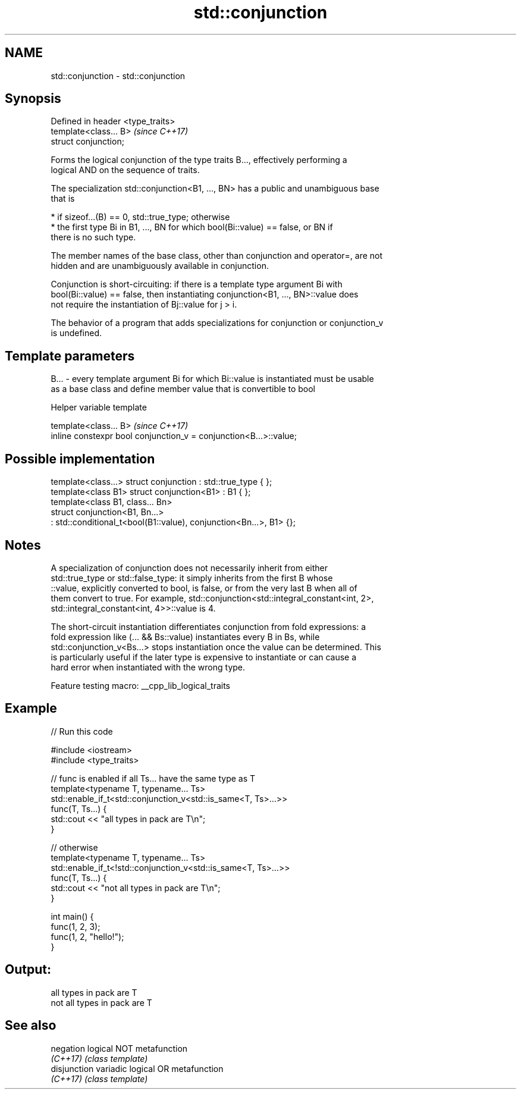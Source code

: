 .TH std::conjunction 3 "2022.03.29" "http://cppreference.com" "C++ Standard Libary"
.SH NAME
std::conjunction \- std::conjunction

.SH Synopsis
   Defined in header <type_traits>
   template<class... B>             \fI(since C++17)\fP
   struct conjunction;

   Forms the logical conjunction of the type traits B..., effectively performing a
   logical AND on the sequence of traits.

   The specialization std::conjunction<B1, ..., BN> has a public and unambiguous base
   that is

     * if sizeof...(B) == 0, std::true_type; otherwise
     * the first type Bi in B1, ..., BN for which bool(Bi::value) == false, or BN if
       there is no such type.

   The member names of the base class, other than conjunction and operator=, are not
   hidden and are unambiguously available in conjunction.

   Conjunction is short-circuiting: if there is a template type argument Bi with
   bool(Bi::value) == false, then instantiating conjunction<B1, ..., BN>::value does
   not require the instantiation of Bj::value for j > i.

   The behavior of a program that adds specializations for conjunction or conjunction_v
   is undefined.

.SH Template parameters

   B... - every template argument Bi for which Bi::value is instantiated must be usable
          as a base class and define member value that is convertible to bool

  Helper variable template

   template<class... B>                                             \fI(since C++17)\fP
   inline constexpr bool conjunction_v = conjunction<B...>::value;

.SH Possible implementation

   template<class...> struct conjunction : std::true_type { };
   template<class B1> struct conjunction<B1> : B1 { };
   template<class B1, class... Bn>
   struct conjunction<B1, Bn...>
       : std::conditional_t<bool(B1::value), conjunction<Bn...>, B1> {};

.SH Notes

   A specialization of conjunction does not necessarily inherit from either
   std::true_type or std::false_type: it simply inherits from the first B whose
   ::value, explicitly converted to bool, is false, or from the very last B when all of
   them convert to true. For example, std::conjunction<std::integral_constant<int, 2>,
   std::integral_constant<int, 4>>::value is 4.

   The short-circuit instantiation differentiates conjunction from fold expressions: a
   fold expression like (... && Bs::value) instantiates every B in Bs, while
   std::conjunction_v<Bs...> stops instantiation once the value can be determined. This
   is particularly useful if the later type is expensive to instantiate or can cause a
   hard error when instantiated with the wrong type.

   Feature testing macro: __cpp_lib_logical_traits

.SH Example


// Run this code

 #include <iostream>
 #include <type_traits>

 // func is enabled if all Ts... have the same type as T
 template<typename T, typename... Ts>
 std::enable_if_t<std::conjunction_v<std::is_same<T, Ts>...>>
 func(T, Ts...) {
     std::cout << "all types in pack are T\\n";
 }

 // otherwise
 template<typename T, typename... Ts>
 std::enable_if_t<!std::conjunction_v<std::is_same<T, Ts>...>>
 func(T, Ts...) {
     std::cout << "not all types in pack are T\\n";
 }

 int main() {
     func(1, 2, 3);
     func(1, 2, "hello!");
 }

.SH Output:

 all types in pack are T
 not all types in pack are T

.SH See also

   negation    logical NOT metafunction
   \fI(C++17)\fP     \fI(class template)\fP
   disjunction variadic logical OR metafunction
   \fI(C++17)\fP     \fI(class template)\fP
